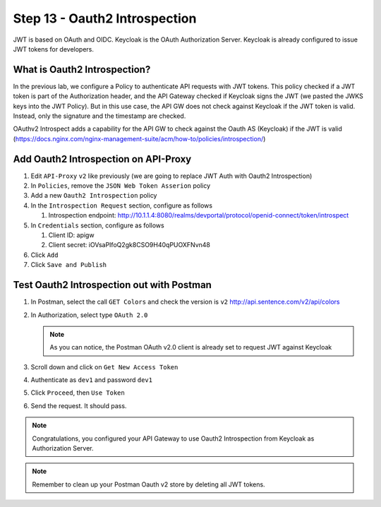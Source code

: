 Step 13 - Oauth2 Introspection
##############################

JWT is based on OAuth and OIDC. Keycloak is the OAuth Authorization Server.
Keycloak is already configured to issue JWT tokens for developers.

What is Oauth2 Introspection?
==============================

In the previous lab, we configure a Policy to authenticate API requests with JWT tokens. This policy checked if a JWT token is part of the Authorization header, and the API Gateway checked 
if Keycloak signs the JWT (we pasted the JWKS keys into the JWT Policy).
But in this use case, the API GW does not check against Keycloak if the JWT token is valid. Instead, only the signature and the timestamp are checked.

OAuthv2 Introspect adds a capability for the API GW to check against the Oauth AS (Keycloak) if the JWT is valid (https://docs.nginx.com/nginx-management-suite/acm/how-to/policies/introspection/)

   .. image:: ../pictures/lab3/oauth2-introspection.png
      :align: center
      :scale: 50%


Add Oauth2 Introspection on API-Proxy
=====================================

#. Edit ``API-Proxy`` ``v2`` like previously (we are going to replace JWT Auth with Oauth2 Introspection)
#. In ``Policies``, remove the ``JSON Web Token Asserion`` policy
#. Add a new ``Oauth2 Introspection`` policy
#. In the ``Introspection Request`` section, configure as follows

   #. Introspection endpoint: http://10.1.1.4:8080/realms/devportal/protocol/openid-connect/token/introspect

#. In ``Credentials`` section, configure as follows

   #. Client ID: apigw
   #. Client secret: iOVsaPIfoQ2gk8CSO9H40qPUOXFNvn48

#. Click ``Add``
#. Click ``Save and Publish``



Test Oauth2 Introspection out with Postman
==========================================

#. In Postman, select the call ``GET Colors`` and check the version is ``v2`` http://api.sentence.com/v2/api/colors
#. In Authorization, select type ``OAuth 2.0``

   .. note :: As you can notice, the Postman OAuth v2.0 client is already set to request JWT against Keycloak

#. Scroll down and click on ``Get New Access Token``

   .. image:: ../pictures/lab2/get-access.png
      :align: center

#. Authenticate as ``dev1`` and password ``dev1``

   .. image:: ../pictures/lab2/login.png
      :align: center
      :scale: 50%

#. Click ``Proceed``, then ``Use Token``

   .. image:: ../pictures/lab2/use-token.png
      :align: center
      :scale: 50%

#. Send the request. It should pass.

   .. image:: ../pictures/lab2/send.png
      :align: center

.. note:: Congratulations, you configured your API Gateway to use Oauth2 Introspection from Keycloak as Authorization Server.

.. note:: Remember to clean up your Postman Oauth v2 store by deleting all JWT tokens.

